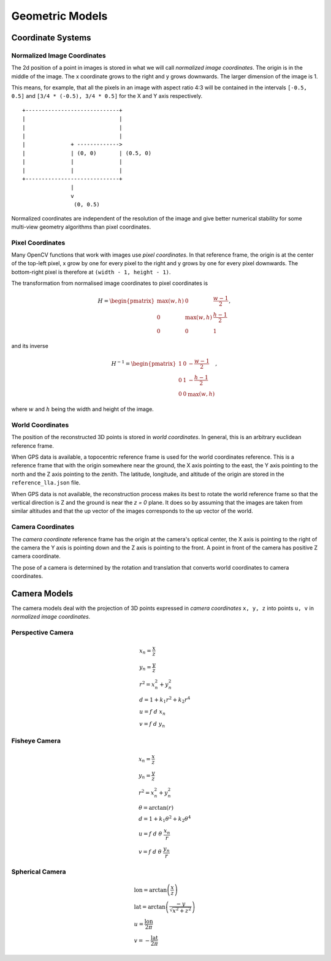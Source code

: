 .. Doc on geometric models and coordinate systems

Geometric Models
================


Coordinate Systems
------------------

Normalized Image Coordinates
````````````````````````````

The 2d position of a point in images is stored in what we will call *normalized image coordinates*.  The origin is in the middle of the image.  The x coordinate grows to the right and y grows downwards.  The larger dimension of the image is 1.

This means, for example, that all the pixels in an image with aspect ratio 4:3 will be contained in the intervals ``[-0.5, 0.5]`` and ``[3/4 * (-0.5), 3/4 * 0.5]`` for the X and Y axis respectively.

::

     +-----------------------------+
     |                             |
     |                             |
     |                             |
     |              + ------------->
     |              | (0, 0)       | (0.5, 0)
     |              |              |
     |              |              |
     +-----------------------------+
                    |
                    v
                     (0, 0.5)

Normalized coordinates are independent of the resolution of the image and give better numerical stability for some multi-view geometry algorithms than pixel coordinates.


Pixel Coordinates
`````````````````

Many OpenCV functions that work with images use *pixel coordinates*.  In that reference frame, the origin is at the center of the top-left pixel, x grow by one for every pixel to the right and y grows by one for every pixel downwards.  The bottom-right pixel is therefore at ``(width - 1, height - 1)``.

The transformation from normalised image coordinates to pixel coordinates is

.. math::
   H = \begin{pmatrix}
            \max(w, h) & 0 & \frac{w-1}{2} \\
            0 & \max(w, h) & \frac{h-1}{2} \\
            0 & 0 & 1
        \end{pmatrix},

and its inverse

.. math::
   H^{-1} = \begin{pmatrix}
            1 & 0 & -\frac{w-1}{2} \\
            0 & 1 & -\frac{h-1}{2} \\
            0 & 0 & \max(w, h)
        \end{pmatrix},

where :math:`w` and :math:`h` being the width and height of the image.

World Coordinates
`````````````````
The position of the reconstructed 3D points is stored in *world coordinates*.  In general, this is an arbitrary euclidean reference frame.

When GPS data is available, a topocentric reference frame is used for the world coordinates reference.  This is a reference frame that with the origin somewhere near the ground, the X axis pointing to the east, the Y axis pointing to the north and the Z axis pointing to the zenith.  The latitude, longitude, and altitude of the origin are stored in the ``reference_lla.json`` file.

When GPS data is not available, the reconstruction process makes its best to rotate the world reference frame so that the vertical direction is Z and the ground is near the `z = 0` plane.  It does so by assuming that the images are taken from similar altitudes and that the up vector of the images corresponds to the up vector of the world.


Camera Coordinates
``````````````````
The *camera coordinate* reference frame has the origin at the camera's optical center, the X axis is pointing to the right of the camera the Y axis is pointing down and the Z axis is pointing to the front.  A point in front of the camera has positive Z camera coordinate.

The pose of a camera is determined by the rotation and translation that converts world coordinates to camera coordinates.


Camera Models
-------------
The camera models deal with the projection of 3D points expressed in *camera coordinates* ``x, y, z`` into points ``u, v`` in *normalized image coordinates*.

Perspective Camera
``````````````````

.. math::
    \begin{array}{l}
    x_n = \frac{x}{z} \\
    y_n = \frac{y}{z} \\
    r^2 = x_n^2 + y_n^2 \\
    d = 1 + k_1 r^2 + k_2 r^4 \\
    u = f\ d\ x_n \\
    v = f\ d\ y_n
    \end{array}

Fisheye Camera
``````````````````
.. math::
    \begin{array}{l}
    x_n = \frac{x}{z} \\
    y_n = \frac{y}{z} \\
    r^2 = x_n^2 + y_n^2 \\
    \theta = \arctan(r) \\
    d = 1 +  k_1 \theta^2+  k_2 \theta^4 \\
    u = f\ d\ \theta\ \frac{x_n}{r} \\
    v = f\ d\ \theta\ \frac{y_n}{r}
    \end{array}

Spherical Camera
``````````````````

.. math::
    \begin{array}{l}
    \mathrm{lon} = \arctan\left(\frac{x}{z}\right) \\
    \mathrm{lat} = \arctan\left(\frac{-y}{\sqrt{x^2 + z^2}}\right) \\
    u = \frac{\mathrm{lon}}{2 \pi} \\
    v = -\frac{\mathrm{lat}}{2 \pi}
    \end{array}

